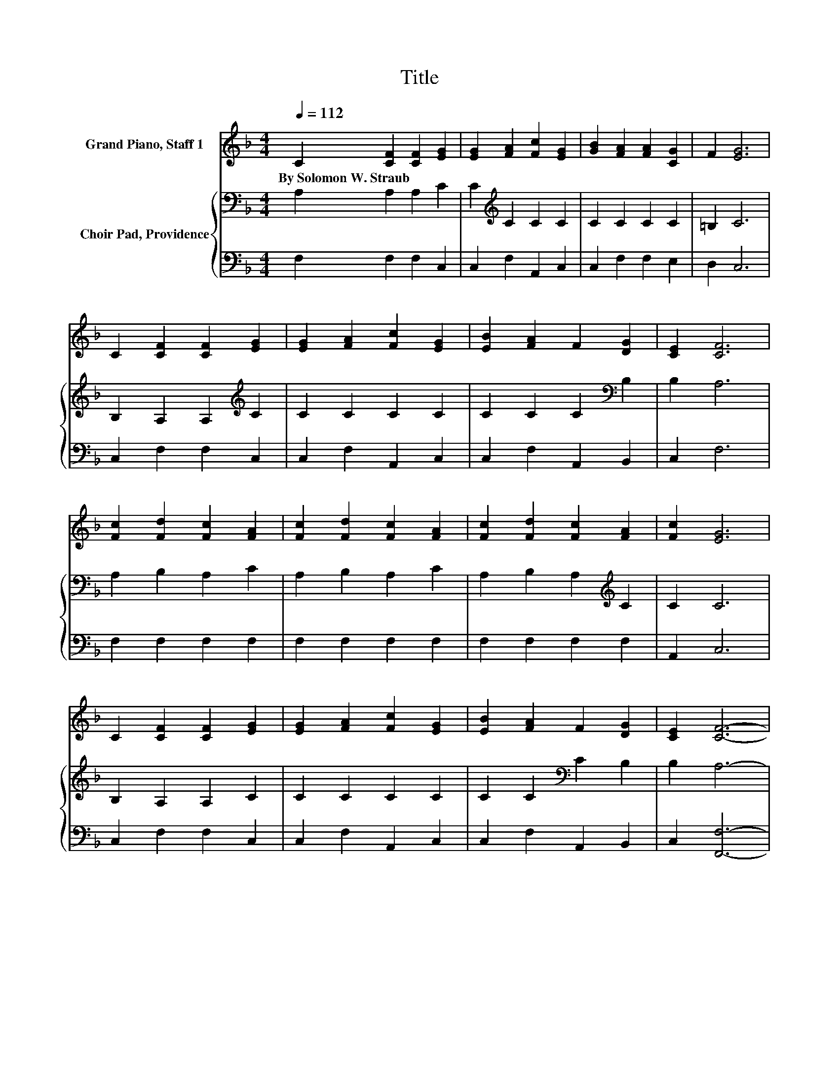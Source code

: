 X:1
T:Title
%%score 1 { 2 | 3 }
L:1/8
Q:1/4=112
M:4/4
K:F
V:1 treble nm="Grand Piano, Staff 1"
V:2 bass nm="Choir Pad, Providence"
V:3 bass 
V:1
 C2 [CF]2 [CF]2 [EG]2 | [EG]2 [FA]2 [Fc]2 [EG]2 | [GB]2 [FA]2 [FA]2 [CG]2 | F2 [EG]6 | %4
w: By~Solomon~W.~Straub * * *||||
 C2 [CF]2 [CF]2 [EG]2 | [EG]2 [FA]2 [Fc]2 [EG]2 | [EB]2 [FA]2 F2 [DG]2 | [CE]2 [CF]6 | %8
w: ||||
 [Fc]2 [Fd]2 [Fc]2 [FA]2 | [Fc]2 [Fd]2 [Fc]2 [FA]2 | [Fc]2 [Fd]2 [Fc]2 [FA]2 | [Fc]2 [EG]6 | %12
w: ||||
 C2 [CF]2 [CF]2 [EG]2 | [EG]2 [FA]2 [Fc]2 [EG]2 | [EB]2 [FA]2 F2 [DG]2 | [CE]2 [CF]6- | %16
w: ||||
 [CF]2 z2 z4 |] %17
w: |
V:2
 A,2 A,2 A,2 C2 | C2[K:treble] C2 C2 C2 | C2 C2 C2 C2 | =B,2 C6 | B,2 A,2 A,2[K:treble] C2 | %5
 C2 C2 C2 C2 | C2 C2 C2[K:bass] B,2 | B,2 A,6 | A,2 B,2 A,2 C2 | A,2 B,2 A,2 C2 | %10
 A,2 B,2 A,2[K:treble] C2 | C2 C6 | B,2 A,2 A,2 C2 | C2 C2 C2 C2 | C2 C2[K:bass] C2 B,2 | %15
 B,2 A,6- | A,2 z2 z4 |] %17
V:3
 F,2 F,2 F,2 C,2 | C,2 F,2 A,,2 C,2 | C,2 F,2 F,2 E,2 | D,2 C,6 | C,2 F,2 F,2 C,2 | %5
 C,2 F,2 A,,2 C,2 | C,2 F,2 A,,2 B,,2 | C,2 F,6 | F,2 F,2 F,2 F,2 | F,2 F,2 F,2 F,2 | %10
 F,2 F,2 F,2 F,2 | A,,2 C,6 | C,2 F,2 F,2 C,2 | C,2 F,2 A,,2 C,2 | C,2 F,2 A,,2 B,,2 | %15
 C,2 [F,,F,]6- | [F,,F,]2 z2 z4 |] %17

